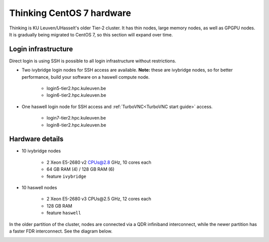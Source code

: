Thinking CentOS 7 hardware
==========================

Thinking is KU Leuven/UHasselt's older Tier-2 cluster. It has thin nodes, large memory nodes, as well as GPGPU nodes.  It is gradually being migrated to CentOS 7, so this section will expand over time.


Login infrastructure
--------------------

Direct login is using SSH is possible to all login infrastructure without restrictions.

- Two ivybridge login nodes for SSH access are available. **Note:** these are ivybridge nodes, so for better performance, build your software on a haswell compute node.

    - login5\-tier2.hpc.kuleuven.be
    - login6\-tier2.hpc.kuleuven.be
	
- One haswell login node for SSH access and :ref:`TurboVNC<TurboVNC start guide>` access.	

    - login7\-tier2.hpc.kuleuven.be
    - login8\-tier2.hpc.kuleuven.be

Hardware details
----------------
- 10 ivybridge nodes

    - 2 Xeon E5-2680 v2 CPUs@2.8 GHz, 10 cores each
    - 64 GB RAM (4) / 128 GB RAM (6)
    - feature ``ivybridge``


- 10 haswell nodes

    - 2 Xeon E5\-2680 v3 CPUs\@2.5 GHz, 12 cores each
    - 128 GB RAM
    - feature ``haswell``

In the older partition of the cluster, nodes are connected via a QDR infiniband interconnect, while the newer partition has a faster FDR interconnect.  See the diagram below.

|Thinking CentOS 7 hardware|

.. |Thinking CentOS 7 hardware| image:: thinking_hardware/thinking_centos7.png
  :width: 800
  :alt: Thinking CentOS 7 hardware diagram


